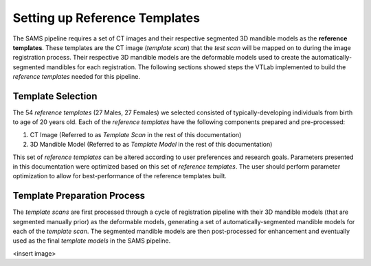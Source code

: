 Setting up Reference Templates
==============================
The SAMS pipeline requires a set of CT images and their respective segmented 3D mandible models as the **reference templates**. These templates are the CT image (*template scan*) that the *test scan* will be mapped on to during the image registration process. Their respective 3D mandible models are the deformable models used to create the automatically-segmented mandibles for each registration. The following sections showed steps the VTLab implemented to build the *reference templates* needed for this pipeline.


Template Selection
------------------
The 54 *reference templates* (27 Males, 27 Females) we selected consisted of typically-developing individuals from birth to age of 20 years old. Each of the *reference templates* have the following components prepared and pre-processed:

1. CT Image (Referred to as *Template Scan* in the rest of this documentation)
2. 3D Mandible Model (Referred to as *Template Model* in the rest of this documentation)

This set of *reference templates* can be altered according to user preferences and research goals. Parameters presented in this documentation were optimized based on this set of *reference templates*. The user should perform parameter optimization to allow for best-performance of the reference templates built. 


Template Preparation Process
----------------------------

The *template scans* are first processed through a cycle of registration pipeline with their 3D mandible models (that are segmented manually prior) as the deformable models, generating a set of automatically-segmented mandible models for each of the *template scan*. The segmented mandible models are then post-processed for enhancement and eventually used as the final *template models* in the SAMS pipeline. 


<insert image>